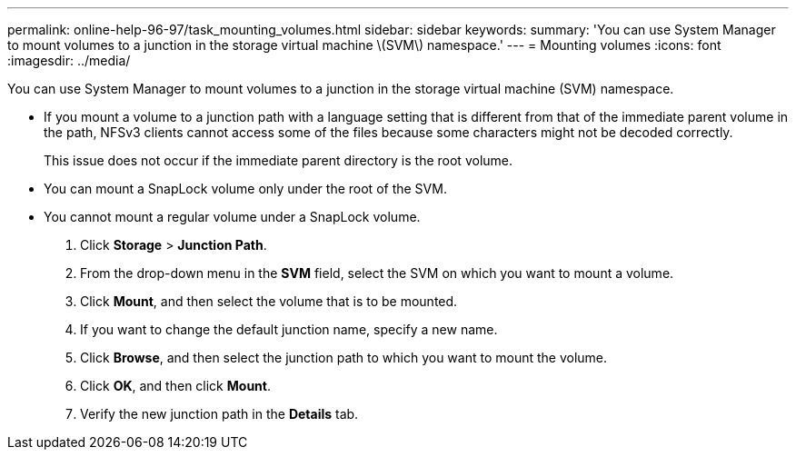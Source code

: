 ---
permalink: online-help-96-97/task_mounting_volumes.html
sidebar: sidebar
keywords: 
summary: 'You can use System Manager to mount volumes to a junction in the storage virtual machine \(SVM\) namespace.'
---
= Mounting volumes
:icons: font
:imagesdir: ../media/

[.lead]
You can use System Manager to mount volumes to a junction in the storage virtual machine (SVM) namespace.

* If you mount a volume to a junction path with a language setting that is different from that of the immediate parent volume in the path, NFSv3 clients cannot access some of the files because some characters might not be decoded correctly.
+
This issue does not occur if the immediate parent directory is the root volume.

* You can mount a SnapLock volume only under the root of the SVM.
* You cannot mount a regular volume under a SnapLock volume.

. Click *Storage* > *Junction Path*.
. From the drop-down menu in the *SVM* field, select the SVM on which you want to mount a volume.
. Click *Mount*, and then select the volume that is to be mounted.
. If you want to change the default junction name, specify a new name.
. Click *Browse*, and then select the junction path to which you want to mount the volume.
. Click *OK*, and then click *Mount*.
. Verify the new junction path in the *Details* tab.
